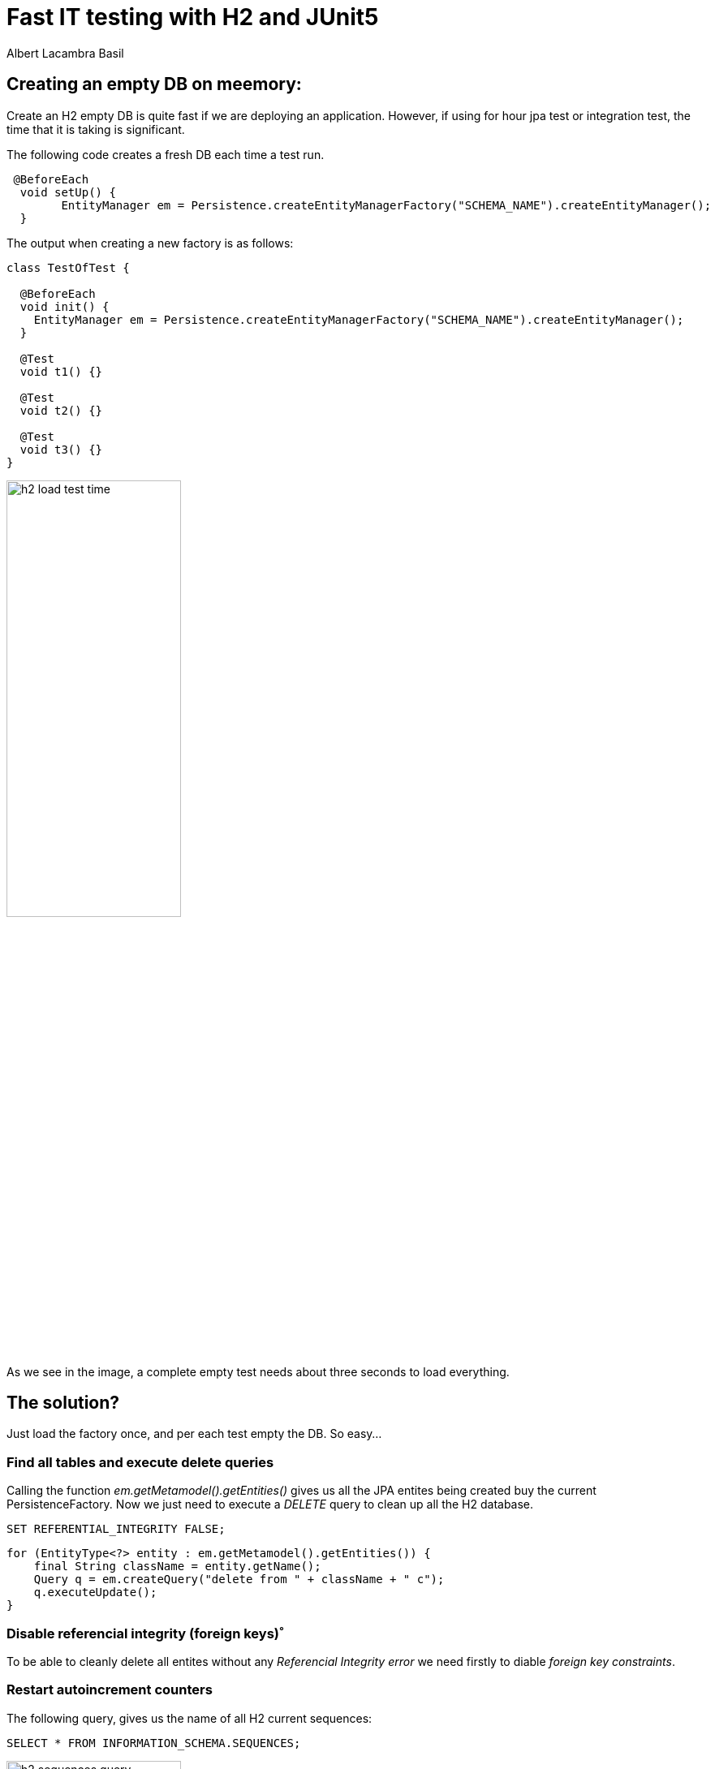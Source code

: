 = Fast IT testing with H2 and JUnit5 
Albert Lacambra Basil 
:jbake-title: Fast IT testing with H2 and JUnit5 
:description:  
:jbake-date: 2020-05-06
:jbake-type: post 
:jbake-status: published 
:jbake-tags:  
:doc-id: fast-it-testing-with-h2-and-junit5 

== Creating an empty DB on meemory:

Create an H2 empty DB is quite fast if we are deploying an application. However, if using for hour jpa test or integration test, the time that it is taking is significant.

The following code creates a fresh DB each time a test run. 
[source, java]
----
 @BeforeEach
  void setUp() {
        EntityManager em = Persistence.createEntityManagerFactory("SCHEMA_NAME").createEntityManager();
  }
----

The output when creating a new factory is as follows: 
[source]
----
class TestOfTest {

  @BeforeEach
  void init() {
    EntityManager em = Persistence.createEntityManagerFactory("SCHEMA_NAME").createEntityManager();
  }

  @Test
  void t1() {}

  @Test
  void t2() {}

  @Test
  void t3() {}
}
----

image::/img/blog/2020/h2-load-test-time.png[width=50%, height=50%, Run three empty test loading an H2 db]

As we see in the image, a complete empty test needs about three seconds to load everything.

== The solution?

Just load the factory once, and per each test empty the DB. So easy...

=== Find all tables and execute delete queries

Calling the function _em.getMetamodel().getEntities()_ gives us all the JPA entites being created buy the current PersistenceFactory.
Now we just need to execute a _DELETE_ query to clean up all the H2 database.
[source, sql]
----
SET REFERENTIAL_INTEGRITY FALSE;
----

[source, java]
----
for (EntityType<?> entity : em.getMetamodel().getEntities()) {
    final String className = entity.getName();
    Query q = em.createQuery("delete from " + className + " c");
    q.executeUpdate();
}
----

=== Disable referencial integrity (foreign keys)˚

To be able to cleanly delete all entites without any _Referencial Integrity error_ we need firstly to diable _foreign key constraints_.


=== Restart autoincrement counters

The following query, gives us the name of all H2 current sequences:

[source, sql]
----
SELECT * FROM INFORMATION_SCHEMA.SEQUENCES;
----

image::/img/blog/2020/h2-sequences-query.png[width=50%, height=50%, ]

The element on position2 of the array _sequence[2]_ is the name of the sequence. Now we can just restart it using an _ALTER_ command:
[source, sql]
----
ALTER SEQUENCE HIBERNATE_SEQUENCE RESTART WITH 1;
----

.Restart sequences. ALl together.
[source, java]
----

List<Object[]> sequences = em.createNativeQuery("SELECT * FROM INFORMATION_SCHEMA.SEQUENCES").getResultList();

for (Object[] sequence : sequences) {
    String seqName = (String) sequence[2];
    em.createNativeQuery("ALTER SEQUENCE " + seqName + " RESTART WITH 1").executeUpdate();
}
----

=== Share the Entity_Manager_Factory

You nneed to share the EntityManagerFactory in order to only create it once and save this 1 second per test. You can do it in several ways, but a simple one is to use a helper class with static variables:

[source, java]
----
public class EntityManagerFactoryHelper {

    private static EntityManagerFactory entityManagerFactory;
    
    public static EntityManagerFactory getEntityManagerFactory() {
        if (entityManagerFactory == null) {
        entityManagerFactory = Persistence.createEntityManagerFactory("schema");
        }
    }
}
----

This version is not using any lock, so the test cannot be multithreaded or parallel.

== Use H2 on memory with Hibernate

Add maven dependencies. H2 on meory database and hibernate entiy manager:
[source, xml]
----
<dependency>
    <groupId>com.h2database</groupId>
    <artifactId>h2</artifactId>
    <version>1.4.197</version>
    <scope>test</scope>
</dependency>

<dependency>
    <groupId>org.hibernate</groupId>
    <artifactId>hibernate-entitymanager</artifactId>
    <version>5.3.7.Final</version>
    <scope>test</scope>
</dependency>
----

Create persitance.xml file with dsesired params on _src/test/resources/META-INF/persistence.xml_:
[source, xml]
----
<?xml version="1.0" encoding="UTF-8"?>
<persistence version="2.1" xmlns="http://xmlns.jcp.org/xml/ns/persistence"
             xmlns:xsi="http://www.w3.org/2001/XMLSchema-instance"
             xsi:schemaLocation="http://xmlns.jcp.org/xml/ns/persistence http://xmlns.jcp.org/xml/ns/persistence/persistence_2_1.xsd">

<persistence-unit name="{{db-schema}}" transaction-type="RESOURCE_LOCAL">
    <properties>
        <property name="hibernate.show_sql" value="false"/>
        <property name="hibernate.connection.pool_size" value="10"/>
        <property name="javax.persistence.jdbc.url" value="jdbc:h2:mem:test;DB_CLOSE_DELAY=-1;DB_CLOSE_ON_EXIT=FALSE"/>
        <property name="javax.persistence.jdbc.driver" value="org.h2.Driver"/>
        <property name="javax.persistence.schema-generation.database.action" value="drop-and-create"/>
        <property name="javax.persistence.validation.mode" value="none"/>
    </properties>
</persistence-unit>
----